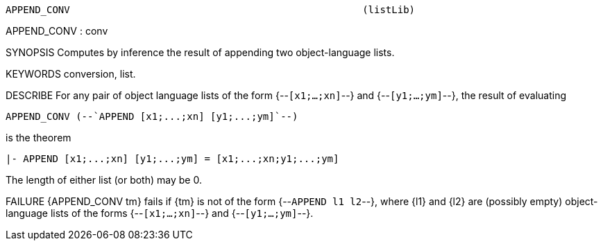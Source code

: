 ----------------------------------------------------------------------
APPEND_CONV                                                  (listLib)
----------------------------------------------------------------------
APPEND_CONV : conv

SYNOPSIS
Computes by inference the result of appending two object-language lists.

KEYWORDS
conversion, list.

DESCRIBE
For any pair of object language lists of the form {--`[x1;...;xn]`--} and
{--`[y1;...;ym]`--}, the result of evaluating

   APPEND_CONV (--`APPEND [x1;...;xn] [y1;...;ym]`--)

is the theorem

   |- APPEND [x1;...;xn] [y1;...;ym] = [x1;...;xn;y1;...;ym]

The length of either list (or both) may be 0.

FAILURE
{APPEND_CONV tm} fails if {tm} is not of the form {--`APPEND l1 l2`--}, where
{l1} and {l2} are (possibly empty) object-language lists of the forms
{--`[x1;...;xn]`--} and {--`[y1;...;ym]`--}.

----------------------------------------------------------------------
